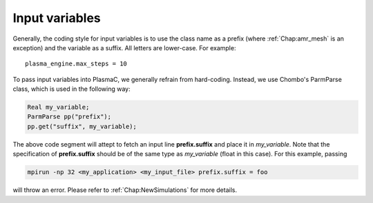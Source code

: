 .. _Chap:InputVariables:

Input variables
---------------

Generally, the coding style for input variables is to use the class name as a prefix (where :ref:`Chap:amr_mesh` is an exception) and the variable as a suffix. All letters are lower-case. For example::

   plasma_engine.max_steps = 10

To pass input variables into PlasmaC, we generally refrain from hard-coding. Instead, we use Chombo's ParmParse class, which is used in the following way:

.. code-block:: c++

   Real my_variable;
   ParmParse pp("prefix");
   pp.get("suffix", my_variable);

The above code segment will attept to fetch an input line **prefix.suffix** and place it in *my_variable*. Note that the specification of **prefix.suffix** should be of the same type as *my_variable* (float in this case). For this example, passing

.. code-block:: bash

		mpirun -np 32 <my_application> <my_input_file> prefix.suffix = foo

will throw an error. Please refer to :ref:`Chap:NewSimulations` for more details. 
